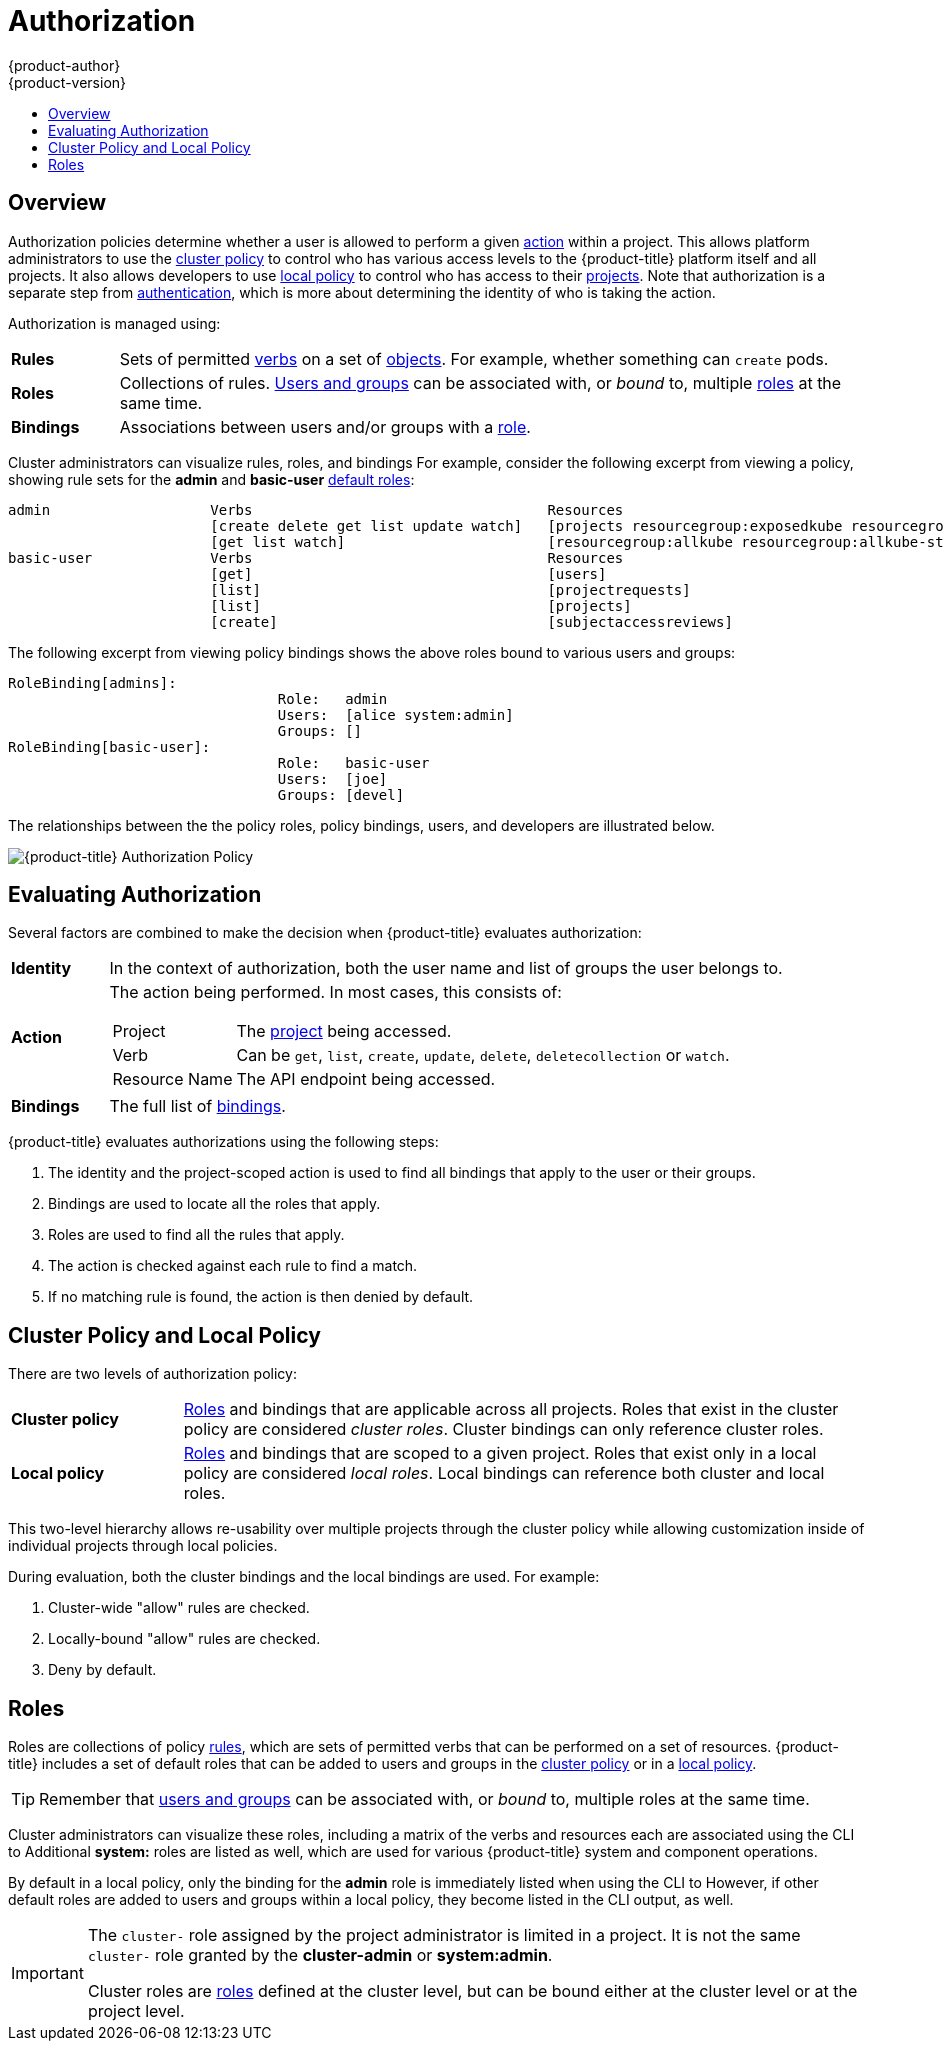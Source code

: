 [[architecture-additional-concepts-authorization]]
= Authorization
{product-author}
{product-version}
:data-uri:
:icons:
:experimental:
:toc: macro
:toc-title:
:prewrap!:

toc::[]

== Overview
Authorization policies determine whether a user is allowed to perform a given
xref:action[action] within a project. This allows platform administrators to
use the xref:cluster-policy-and-local-policy[cluster policy] to control who has
various access levels to the {product-title} platform itself and all projects. It also
allows developers to use xref:cluster-policy-and-local-policy[local policy] to
control who has access to their
xref:../core_concepts/projects_and_users.adoc#projects[projects]. Note that
authorization is a separate step from xref:authentication.adoc#architecture-additional-concepts-authentication[authentication],
which is more about determining the identity of who is taking the action.

Authorization is managed using:

[cols="1,7"]
|===

|[[rules-def]]*Rules* |Sets of permitted xref:action[verbs] on a set of
xref:../core_concepts/index.adoc#architecture-core-concepts-index[objects]. For example, whether something can
`create` pods.

|[[roles-def]]*Roles* |Collections of rules.
xref:authentication.adoc#users-and-groups[Users and groups] can be associated
with, or _bound_ to, multiple xref:roles[roles] at the same time.

|[[bindings]]*Bindings* |Associations between users and/or groups with a
xref:roles[role].

|===

Cluster administrators can visualize rules, roles, and bindings
ifdef::openshift-enterprise,openshift-origin[]
xref:../../admin_guide/manage_authorization_policy.adoc#viewing-roles-and-bindings[using
the CLI].
endif::[]
ifdef::openshift-dedicated[]
using the CLI.
endif::[]
For example, consider the following excerpt from viewing a policy, showing rule
sets for the *admin* and *basic-user* xref:roles[default roles]:

====

[options="nowrap"]
----
admin			Verbs					Resources															Resource Names	Extension
			[create delete get list update watch]	[projects resourcegroup:exposedkube resourcegroup:exposedopenshift resourcegroup:granter secrets]				[]
			[get list watch]			[resourcegroup:allkube resourcegroup:allkube-status resourcegroup:allopenshift-status resourcegroup:policy]			[]
basic-user		Verbs					Resources															Resource Names	Extension
			[get]					[users]																[~]
			[list]					[projectrequests]														[]
			[list]					[projects]															[]
			[create]				[subjectaccessreviews]														[]		IsPersonalSubjectAccessReview
----
====

The following excerpt from viewing policy bindings shows the above roles bound
to various users and groups:

====

[options="nowrap"]
----
RoleBinding[admins]:
				Role:	admin
				Users:	[alice system:admin]
				Groups:	[]
RoleBinding[basic-user]:
				Role:	basic-user
				Users:	[joe]
				Groups:	[devel]
----
====

The relationships between the the policy roles, policy bindings, users, and
developers are illustrated below.

image::authorization.png[{product-title} Authorization Policy]

[[evaluating-authorization]]

== Evaluating Authorization

Several factors are combined to make the decision when {product-title} evaluates
authorization:

[cols="1,7"]
|===

|[[identity]]*Identity* |In the context of authorization, both the user name and
list of groups the user belongs to.

|[[action]]*Action* a|The action being performed. In most cases, this consists of:

[horizontal]
Project:: The xref:../core_concepts/projects_and_users.adoc#projects[project]
being accessed.
Verb:: Can be `get`, `list`, `create`, `update`, `delete`, `deletecollection` or `watch`.
Resource Name:: The API endpoint being accessed.

|*Bindings* |The full list of xref:bindings[bindings].

|===

{product-title} evaluates authorizations using the following steps:

. The identity and the project-scoped action is used to find all bindings that
apply to the user or their groups.
. Bindings are used to locate all the roles that apply.
. Roles are used to find all the rules that apply.
. The action is checked against each rule to find a match.
. If no matching rule is found, the action is then denied by default.

[[cluster-policy-and-local-policy]]

== Cluster Policy and Local Policy
There are two levels of authorization policy:

[cols="1,4"]
|===

|*Cluster policy* |xref:roles[Roles] and bindings that are applicable across
all projects. Roles that exist in the cluster policy are considered _cluster
roles_. Cluster bindings can only reference cluster roles.

|*Local policy* |xref:roles[Roles] and bindings that are scoped to a given
project. Roles that exist only in a local policy are considered _local roles_.
Local bindings can reference both cluster and local roles.

|===

This two-level hierarchy allows re-usability over multiple projects through the
cluster policy while allowing customization inside of individual projects
through local policies.

During evaluation, both the cluster bindings and the local bindings are used.
For example:

. Cluster-wide "allow" rules are checked.
. Locally-bound "allow" rules are checked.
. Deny by default.

[[roles]]

== Roles
Roles are collections of policy xref:rules-def[rules], which are sets of
permitted verbs that can be performed on a set of resources. {product-title} includes
a set of default roles that can be added to users and groups in the
xref:cluster-policy-and-local-policy[cluster policy] or in a
xref:cluster-policy-and-local-policy[local policy].

ifdef::openshift-origin,openshift-enterprise,openshift-dedicated[]
[cols="1,4",options="header"]
|===

|Default Role |Description

|*admin* |A project manager. If used in a
xref:cluster-policy-and-local-policy[local binding], an *admin* user will have
rights to view any resource in the project and modify any resource in the
project except for quota.

|*basic-user* |A user that can get basic information about projects and users.

|*cluster-admin* |A super-user that can perform any action in any project. When
granted to a user within a local policy, they have full control over quota and
every action on every resource in the project.

|*cluster-status* |A user that can get basic cluster status information.

|*edit* |A user that can modify most objects in a project, but does not have the
power to view or modify roles or bindings.

|*self-provisioner* |A user that can create their own projects.

|*view* |A user who cannot make any modifications, but can see most objects in a
project. They cannot view or modify roles or bindings.

|===
endif::[]

ifdef::atomic-registry[]
[cols="1,4",options="header"]
|===

|Default Role |Description

|*registry-admin* |A registry project manager. If used in a
xref:cluster-policy-and-local-policy[local binding], a *registry-admin* user will have
rights to view any resource in the project and modify any resource in the
project except for role creation and quota. If the *cluster-admin* wants to
allow a *registry-admin* to modify roles, the *cluster-admin* must create a
project-scoped `*Policy*` object using JSON.

|*registry-editor* |A user that can modify most objects in a project, but does not have the
power to view or modify roles or bindings.

|*registry-viewer* |A user who cannot make any modifications, but can see most objects in a
project, including basic information about projects and users. They
cannot view or modify roles or bindings.

|*basic-user* |A user that can get basic information about projects and users.

|*self-provisioner* |A user that can create their own projects.

|*cluster-admin* |A super-user that can perform any action in any project. When
granted to a user within a local policy, they have full control over quota and
roles and every action on every resource in the project.

|*cluster-status* |A user that can get basic cluster status information.

|===
endif::[]

TIP: Remember that xref:authentication.adoc#users-and-groups[users
and groups] can be associated with, or _bound_ to, multiple roles at the same
time.

Cluster administrators can visualize these roles, including a matrix of the
verbs and resources each are associated using the CLI to
ifdef::openshift-enterprise,openshift-origin[]
xref:../../admin_guide/manage_authorization_policy.adoc#viewing-cluster-roles[view
the cluster roles].
endif::[]
ifdef::openshift-dedicated[]
view the cluster roles.
endif::[]
Additional *system:* roles are listed as well, which
are used for various {product-title} system and component operations.

By default in a local policy, only the binding for the *admin* role is
immediately listed when using the CLI to
ifdef::openshift-enterprise,openshift-origin[]
xref:../../admin_guide/manage_authorization_policy.adoc#viewing-local-bindings[view
local bindings].
endif::[]
ifdef::openshift-dedicated[]
view local bindings.
endif::[]
However, if other default roles are added to users and groups within a local
policy, they become listed in the CLI output, as well.

[IMPORTANT]
====
The `cluster-` role assigned by the project administrator is limited in a
project. It is not the same `cluster-` role granted by the *cluster-admin* or
*system:admin*.

Cluster roles are xref:roles[roles] defined at the cluster level, but can be bound either at
the cluster level or at the project level.
====

ifdef::openshift-enterprise,openshift-origin[]
xref:../../admin_guide/manage_authorization_policy.adoc#manage-authorization-policy-creating-local-role[Learn
how to create a local role for a project].
endif::[]

ifdef::openshift-enterprise,openshift-origin[]
[[updating-cluster-roles]]

=== Updating Cluster Roles

After any xref:../../install_config/upgrading/index.adoc#install-config-upgrading-index[{product-title} cluster
upgrade], the recommended default roles may have been updated. See
xref:../../install_config/upgrading/manual_upgrades.adoc#updating-policy-definitions[Updating
Policy Definitions] for instructions on getting to the new recommendations
using:

----
$ oadm policy reconcile-cluster-roles
----
endif::[]
ifdef::openshift-origin,openshift-enterprise,openshift-dedicated[]

[[security-context-constraints]]

== Security Context Constraints
In addition to xref:architecture-additional-concepts-authorization[authorization policies] that control what a user
can do, {product-title} provides _security context constraints_ (SCC) that control the
actions that a xref:../core_concepts/pods_and_services.adoc#pods[pod] can
perform and what it has the ability to access. Administrators can
xref:../../admin_guide/manage_scc.adoc#admin-guide-manage-scc[manage SCCs] using the CLI.

SCCs are also very useful for
xref:../../install_config/persistent_storage/pod_security_context.adoc#install-config-persistent-storage-pod-security-context[managing
access to persistent storage].

SCCs are objects that define a set of conditions that a pod must run with in
order to be accepted into the system. They allow an administrator to control the
following:
endif::[]

ifdef::openshift-enterprise,openshift-origin[]
. Running of
xref:../../install_config/install/prerequisites.adoc#security-warning[privileged
containers].
endif::[]
ifdef::openshift-dedicated[]
. Running of privileged containers.
endif::[]
ifdef::openshift-origin,openshift-enterprise,openshift-dedicated[]

. Capabilities a container can request to be added.
. Use of host directories as volumes.
. The SELinux context of the container.
. The user ID.
. The use of host namespaces and networking.
. Allocating an `*FSGroup*` that owns the pod's volumes
. Configuring allowable supplemental groups
. Requiring the use of a read only root file system
. Controlling the usage of volume types
. Configuring allowable seccomp profiles

Seven SCCs are added to the cluster by default, and are viewable by cluster
administrators using the CLI:

====
----
$ oc get scc
NAME               PRIV      CAPS      SELINUX     RUNASUSER          FSGROUP     SUPGROUP    PRIORITY   READONLYROOTFS   VOLUMES
anyuid             false     []        MustRunAs   RunAsAny           RunAsAny    RunAsAny    10         false            [configMap downwardAPI emptyDir persistentVolumeClaim secret]
hostaccess         false     []        MustRunAs   MustRunAsRange     MustRunAs   RunAsAny    <none>     false            [configMap downwardAPI emptyDir hostPath persistentVolumeClaim secret]
hostmount-anyuid   false     []        MustRunAs   RunAsAny           RunAsAny    RunAsAny    <none>     false            [configMap downwardAPI emptyDir hostPath nfs persistentVolumeClaim secret]
hostnetwork        false     []        MustRunAs   MustRunAsRange     MustRunAs   MustRunAs   <none>     false            [configMap downwardAPI emptyDir persistentVolumeClaim secret]
nonroot            false     []        MustRunAs   MustRunAsNonRoot   RunAsAny    RunAsAny    <none>     false            [configMap downwardAPI emptyDir persistentVolumeClaim secret]
privileged         true      [*]       RunAsAny    RunAsAny           RunAsAny    RunAsAny    <none>     false            [*]
restricted         false     []        MustRunAs   MustRunAsRange     MustRunAs   RunAsAny    <none>     false            [configMap downwardAPI emptyDir persistentVolumeClaim secret]
----
====

The definition for each SCC is also viewable by cluster administrators using the
CLI. For example, for the privileged SCC:

====
----
# oc export scc/privileged
allowHostDirVolumePlugin: true
allowHostIPC: true
allowHostNetwork: true
allowHostPID: true
allowHostPorts: true
allowPrivilegedContainer: true
allowedCapabilities: <1>
- '*'
apiVersion: v1
defaultAddCapabilities: [] <2>
fsGroup: <3>
  type: RunAsAny
groups: <4>
- system:cluster-admins
- system:nodes
kind: SecurityContextConstraints
metadata:
  annotations:
    kubernetes.io/description: 'privileged allows access to all privileged and host
      features and the ability to run as any user, any group, any fsGroup, and with
      any SELinux context.  WARNING: this is the most relaxed SCC and should be used
      only for cluster administration. Grant with caution.'
  creationTimestamp: null
  name: privileged
priority: null
readOnlyRootFilesystem: false
requiredDropCapabilities: [] <5>
runAsUser: <6>
  type: RunAsAny
seLinuxContext: <7>
  type: RunAsAny
seccompProfiles:
- '*'
supplementalGroups: <8>
  type: RunAsAny
users: <9>
- system:serviceaccount:default:registry
- system:serviceaccount:default:router
- system:serviceaccount:openshift-infra:build-controller
volumes:
- '*'
----

<1> A list of capabilities that can be requested by a pod. An empty list means
that none of capabilities can be requested while the special symbol `***`
allows any capabilities.
<2> A list of additional capabilities that will be added to any pod.
<3> The `FSGroup` strategy which dictates the allowable values for the
Security Context.
<4> The groups that have access to this SCC.
<5> A list of capabilities that will be dropped from a pod.
<6> The run as user strategy type which dictates the allowable values for the
Security Context.
<7> The SELinux context strategy type which dictates the allowable values for
the Security Context.
<8> The supplemental groups strategy which dictates the allowable supplemental
groups for the Security Context.
<9> The users who have access to this SCC.

====

The `users` and `groups` fields on the SCC control which SCCs can be used.
By default, cluster administrators, nodes, and the build controller are granted
access to the privileged SCC. All authenticated users are granted access to the
restricted SCC.

Docker has a
link:https://docs.docker.com/engine/reference/run/#runtime-privilege-and-linux-capabilities[default
list of capabilities] that are allowed for each container of a pod. The
containers use the capabilities from this default list, but pod manifest authors
can alter it by requesting additional capabilities or dropping some of
defaulting. The `allowedCapabilities`, `defaultAddCapabilities`, and
`requiredDropCapabilities` fields are used to control such requests from the
pods, and to dictate which capabilities can be requested, which ones must be
added to each container, and which ones must be forbidden.

The privileged SCC:

- allows privileged pods.
- allows host directories to be mounted as volumes.
- allows a pod to run as any user.
- allows a pod to run with any MCS label.
- allows a pod to use the host's IPC namespace.
- allows a pod to use the host's PID namespace.
- allows a pod to use any FSGroup.
- allows a pod to use any supplemental group.
- allows a pod to use any seccomp profiles.
- allows a pod to request any capabilities.

The restricted SCC:

- ensures pods cannot run as privileged.
- ensures pods cannot use host directory volumes.
- requires that a pod run as a user in a pre-allocated range of UIDs.
- requires that a pod run with a pre-allocated MCS label.
- allows a pod to use any FSGroup.
- allows a pod to use any supplemental group.

[NOTE]
====
For more information about each SCC, see the *kubernetes.io/description*
annotation available on the SCC.
====

SCCs are comprised of settings and strategies that control the security features
a pod has access to. These settings fall into three categories:

[cols="1,4"]
|===

|*Controlled by a boolean*
|Fields of this type default to the most restrictive value. For example,
`AllowPrivilegedContainer` is always set to *false* if unspecified.

|*Controlled by an allowable set*
|Fields of this type are checked against the set to ensure their value is
allowed.

|*Controlled by a strategy*
a|Items that have a strategy to generate a value provide:

- A mechanism to generate the value, and
- A mechanism to ensure that a specified value falls into the set of allowable
values.

|===

=== SCC Strategies

==== RunAsUser

. *MustRunAs* - Requires a `runAsUser` to be configured. Uses the configured
`runAsUser` as the default. Validates against the configured `runAsUser`.
. *MustRunAsRange* - Requires minimum and maximum values to be defined if not
using pre-allocated values. Uses the minimum as the default. Validates against
the entire allowable range.
. *MustRunAsNonRoot* - Requires that the pod be submitted with a non-zero
`runAsUser` or have the `USER` directive defined in the image. No default
provided.
. *RunAsAny* - No default provided. Allows any `runAsUser` to be specified.

==== SELinuxContext

. *MustRunAs* - Requires `seLinuxOptions` to be configured if not using
pre-allocated values. Uses `seLinuxOptions` as the default. Validates against
`*seLinuxOptions*`.
. *RunAsAny* - No default provided. Allows any `seLinuxOptions` to be
specified.

==== SupplementalGroups

. *MustRunAs* - Requires at least one range to be specified if not using
pre-allocated values. Uses the minimum value of the first range as the default.
Validates against all ranges.
. *RunAsAny* - No default provided. Allows any `supplementalGroups` to be
specified.

==== FSGroup

. *MustRunAs* - Requires at least one range to be specified if not using
pre-allocated values. Uses the minimum value of the first range as the default.
Validates against the first ID in the first range.
. *RunAsAny* - No default provided. Allows any `fsGroup` ID to be specified.

=== Controlling Volumes

The usage of specific volume types can be controlled by setting the `volumes`
field of the SCC. The allowable values of this field correspond to the volume
sources that are defined when creating a volume:

* link:https://kubernetes.io/docs/concepts/storage/volumes/#azurefilevolume[*azureFile*]
* link:https://kubernetes.io/docs/concepts/storage/volumes/#azurediskvolume[*azureDisk*]
* link:https://kubernetes.io/docs/concepts/storage/volumes/#flocker[*flocker*]
* link:https://kubernetes.io/docs/concepts/storage/volumes/#flexvolume[*flexVolume*]
* link:https://kubernetes.io/docs/concepts/storage/volumes/#hostpath[*hostPath*]
* link:https://kubernetes.io/docs/concepts/storage/volumes/#emptydir[*emptyDir*]
* link:https://kubernetes.io/docs/concepts/storage/volumes/#gcepersistentdisk[*gcePersistentDisk*]
* link:https://kubernetes.io/docs/concepts/storage/volumes/#awselasticblockstore[*awsElasticBlockStore*]
* link:https://kubernetes.io/docs/concepts/storage/volumes/#gitrepo[*gitRepo*]
* link:https://kubernetes.io/docs/concepts/storage/volumes/#secret[*secret*]
* link:https://kubernetes.io/docs/concepts/storage/volumes/#nfs[*nfs*]
* link:https://kubernetes.io/docs/concepts/storage/volumes/#iscsi[*iscsi*]
* link:https://kubernetes.io/docs/concepts/storage/volumes/#glusterfs[*glusterfs*]
* link:https://kubernetes.io/docs/concepts/storage/volumes/#persistentvolumeclaim[*persistentVolumeClaim*]
* link:https://kubernetes.io/docs/concepts/storage/volumes/#rbd[*rbd*]
* *cinder*
* link:https://kubernetes.io/docs/concepts/storage/volumes/#cephfs[*cephFS*]
* link:https://kubernetes.io/docs/concepts/storage/volumes/#downwardapi[*downwardAPI*]
* link:https://kubernetes.io/docs/concepts/storage/volumes/#fc-fibre-channel[*fc*]
* *configMap*
* link:https://kubernetes.io/docs/concepts/storage/volumes/#vspherevolume[*vsphereVolume*]
* link:https://kubernetes.io/docs/concepts/storage/volumes/#quobyte[*quobyte*]
* *photonPersistentDisk*
* link:https://kubernetes.io/docs/concepts/storage/volumes/#projected[*projected*]
* link:https://kubernetes.io/docs/concepts/storage/volumes/#portworxvolume[*portworxVolume*]
* link:https://kubernetes.io/docs/concepts/storage/volumes/#scaleio[*scaleIO*]
* link:https://kubernetes.io/docs/concepts/storage/volumes/#storageos[*storageos*]
* *** (a special value to allow the use of all volume types)
* *none* (a special value to disallow the use of all volumes types. Exist only for backwards compatibility)

The recommended minimum set of allowed volumes for new SCCs are *configMap*,
*downwardAPI*, *emptyDir*, *persistentVolumeClaim*, *secret*, and *projected*.

[NOTE]
====
The list of allowable volume types is not exhaustive because new types are
added with each release of {product-title}.
====

[NOTE]
====
For backwards compatibility, the usage of `allowHostDirVolumePlugin` overrides
settings in the `volumes` field.  For example, if `allowHostDirVolumePlugin`
is set to false but allowed in the `volumes` field, then the `hostPath`
value will be removed from `volumes`.
====

[[authorization-seccomp]]
=== Seccomp

*SeccompProfiles* lists the allowed profiles that can be set for the pod or
container's seccomp annotations. An unset (nil) or empty value means that no
profiles are specified by the pod or container. Use the wildcard `*` to allow
all profiles. When used to generate a value for a pod, the first non-wildcard
profile is used as the default.

ifdef::openshift-enterprise,openshift-origin[]
Refer to the xref:../../admin_guide/seccomp.adoc#admin-guide-seccomp[seccomp documentation] for more information
about configuring and using custom profiles.
endif::[]

[[admission]]

=== Admission
_Admission control_ with SCCs allows for control over the creation of resources
based on the capabilities granted to a user.

In terms of the SCCs, this means that an admission controller can inspect the
user information made available in the context to retrieve an appropriate set of
SCCs. Doing so ensures the pod is authorized to make requests about its
operating environment or to generate a set of constraints to apply to the pod.

The set of SCCs that admission uses to authorize a pod are determined by the
user identity and groups that the user belongs to. Additionally, if the pod
specifies a service account, the set of allowable SCCs includes any constraints
accessible to the service account.

Admission uses the following approach to create the final security context for
the pod:

. Retrieve all SCCs available for use.
. Generate field values for security context settings that were not specified
on the request.
. Validate the final settings against the available constraints.

If a matching set of constraints is found, then the pod is accepted. If the
request cannot be matched to an SCC, the pod is rejected.

A pod must validate every field against the SCC. The following are examples for
just two of the fields that must be validated:

[NOTE]
====
These examples are in the context of a strategy using the preallocated values.
====

*A FSGroup SCC Strategy of MustRunAs*

If the pod defines a `fsGroup` ID, then that ID must equal the default
`fsGroup` ID. Otherwise, the pod is not validated by that SCC and the next SCC
is evaluated.

If the `SecurityContextConstraints.fsGroup` field has value *RunAsAny*
and the pod specification omits the `Pod.spec.securityContext.fsGroup`,
then this field is considered valid. Note that it is possible that during
validation, other SCC settings will reject other pod fields and thus cause the
pod to fail.

*A SupplementalGroups SCC Strategy of MustRunAs*

If the pod specification defines one or more `supplementalGroups` IDs, then
the pod's IDs must equal one of the IDs in the namespace's
*openshift.io/sa.scc.supplemental-groups* annotation. Otherwise, the pod is not
validated by that SCC and the next SCC is evaluated.

If the `SecurityContextConstraints.supplementalGroups` field has value *RunAsAny*
and the pod specification omits the `Pod.spec.securityContext.supplementalGroups`,
then this field is considered valid. Note that it is possible that during
validation, other SCC settings will reject other pod fields and thus cause the
pod to fail.

[[scc-prioritization]]
==== SCC Prioritization

SCCs have a priority field that affects the ordering when attempting to
validate a request by the admission controller.  A higher priority
SCC is moved to the front of the set when sorting.  When the complete set
of available SCCs are determined they are ordered by:

. Highest priority first, nil is considered a 0 priority
. If priorities are equal, the SCCs will be sorted from most restrictive to least restrictive
. If both priorities and restrictions are equal the SCCs will be sorted by name

By default, the anyuid SCC granted to cluster administrators is given priority
in their SCC set.  This allows cluster administrators to run pods as any
user by without specifying a `RunAsUser` on the pod's `SecurityContext`.  The
administrator may still specify a `RunAsUser` if they wish.

==== Understanding Pre-allocated Values and Security Context Constraints

The admission controller is aware of certain conditions in the security context
constraints that trigger it to look up pre-allocated values from a namespace and
populate the security context constraint before processing the pod. Each SCC
strategy is evaluated independently of other strategies, with the pre-allocated
values (where allowed) for each policy aggregated with pod specification values
to make the final values for the various IDs defined in the running pod.

The following SCCs cause the admission controller to look for pre-allocated
values when no ranges are defined in the pod specification:

. A `RunAsUser` strategy of *MustRunAsRange* with no minimum or maximum set.
Admission looks for the *openshift.io/sa.scc.uid-range* annotation to populate
range fields.
. An `SELinuxContext` strategy of *MustRunAs* with no level set. Admission
looks for the *openshift.io/sa.scc.mcs* annotation to populate the level.
. A `FSGroup` strategy of *MustRunAs*. Admission looks for the
*openshift.io/sa.scc.supplemental-groups* annotation.
. A `SupplementalGroups` strategy of *MustRunAs*. Admission looks for the
*openshift.io/sa.scc.supplemental-groups* annotation.

During the generation phase, the security context provider will default any
values that are not specifically set in the pod. Defaulting is based on the
strategy being used:

. `RunAsAny` and `MustRunAsNonRoot` strategies do not provide default
values. Thus, if the pod needs a field defined (for example, a group ID), this
field must be defined inside the pod specification.
. `MustRunAs` (single value) strategies provide a default value which is
always used. As an example, for group IDs: even if the pod specification defines
its own ID value, the namespace's default field will also appear in the pod's
groups.
. `MustRunAsRange` and `MustRunAs` (range-based) strategies provide the
minimum value of the range. As with a single value `MustRunAs` strategy, the
namespace's default value will appear in the running pod. If a range-based
strategy is configurable with multiple ranges, it will provide the minimum value
of the first configured range.

[NOTE]
====
`FSGroup` and `SupplementalGroups` strategies fall back to the
*openshift.io/sa.scc.uid-range* annotation if the
*openshift.io/sa.scc.supplemental-groups* annotation does not exist on the
namespace. If neither exist, the SCC will fail to create.
====

[NOTE]
====
By default, the annotation-based `FSGroup` strategy configures itself with a
single range based on the minimum value for the annotation. For example, if your
annotation reads *1/3*, the `FSGroup` strategy will configure itself with a
minimum and maximum of *1*. If you want to allow more groups to be accepted for
the `FSGroup` field, you can configure a custom SCC that does not use the
annotation.
====

[NOTE]
====
The *openshift.io/sa.scc.supplemental-groups* annotation accepts a comma
delimited list of blocks in the format of `<start>/<length` or `<start>-<end>`.
The *openshift.io/sa.scc.uid-range* annotation accepts only a single block.
====
endif::[]

ifdef::openshift-online[]
[[authorization-online-collaboration]]
== Collaboration

In {product-title} Pro, you can grant roles (like *view* or *edit*) to other
users or groups for your projects.

In {product-title} Starter, collaboration is not available.

See xref:../../dev_guide/projects.adoc#project-collaboration-in-online-pro[Project
Collaboration in {product-title} Pro] for information on adding and removing
collaborators.

In {product-title} Starter, collaboration is not available.
endif::openshift-online[]
